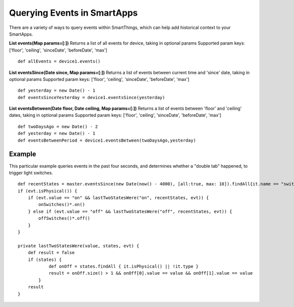 Querying Events in SmartApps
============================

There are a variety of ways to query events within SmartThings, which
can help add historical context to your SmartApps.

.. TODO Link Methods

**List events(Map params=[:])** Returns a list of all events for device,
taking in optional params Supported param keys: ['floor', 'ceiling',
'sinceDate', 'beforeDate', 'max']

::

    def allEvents = device1.events()

**List eventsSince(Date since, Map params=[:])** Returns a list of
events between current time and 'since' date, taking in optional params
Supported param keys: ['floor', 'ceiling', 'sinceDate', 'beforeDate',
'max']

::

    def yesterday = new Date() - 1
    def eventsSinceYesterday = device1.eventsSince(yesterday)

**List eventsBetween(Date floor, Date ceiling, Map params=[:])** Returns
a list of events between 'floor' and 'ceiling' dates, taking in optional
params Supported param keys: ['floor', 'ceiling', 'sinceDate',
'beforeDate', 'max']

::

    def twoDaysAgo = new Date() - 2
    def yesterday = new Date() - 1
    def eventsBetweenPeriod = device1.eventsBetween(twoDaysAgo,yesterday)

Example
-------

This particular example queries events in the past four seconds, and
determines whether a "double tab" happened, to trigger light switches.

::

    def recentStates = master.eventsSince(new Date(now() - 4000), [all:true, max: 10]).findAll{it.name == "switch"}
    if (evt.isPhysical()) {
        if (evt.value == "on" && lastTwoStatesWere("on", recentStates, evt)) {
            onSwitches()*.on()
        } else if (evt.value == "off" && lastTwoStatesWere("off", recentStates, evt)) {
            offSwitches()*.off()
        }
    }

    private lastTwoStatesWere(value, states, evt) {
        def result = false
        if (states) {
                def onOff = states.findAll { it.isPhysical() || !it.type }
                result = onOff.size() > 1 && onOff[0].value == value && onOff[1].value == value
            }
        result
    }